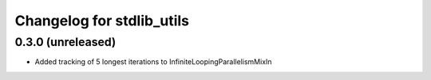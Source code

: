 Changelog for stdlib_utils
==========================

0.3.0 (unreleased)
------------------

- Added tracking of 5 longest iterations to InfiniteLoopingParallelismMixIn